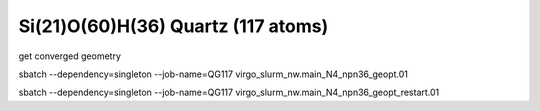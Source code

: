 ===================================
Si(21)O(60)H(36) Quartz (117 atoms)
===================================

get converged geometry

sbatch --dependency=singleton --job-name=QG117 virgo_slurm_nw.main_N4_npn36_geopt.01

sbatch --dependency=singleton --job-name=QG117 virgo_slurm_nw.main_N4_npn36_geopt_restart.01


